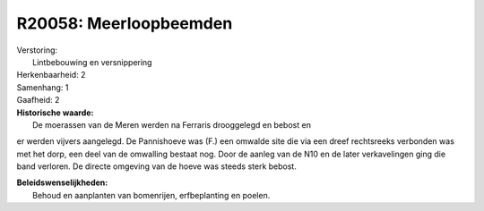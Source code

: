 R20058: Meerloopbeemden
=======================

| Verstoring:
|  Lintbebouwing en versnippering

| Herkenbaarheid: 2

| Samenhang: 1

| Gaafheid: 2

| **Historische waarde:**
|  De moerassen van de Meren werden na Ferraris drooggelegd en bebost en
er werden vijvers aangelegd. De Pannishoeve was (F.) een omwalde site
die via een dreef rechtsreeks verbonden was met het dorp, een deel van
de omwalling bestaat nog. Door de aanleg van de N10 en de later
verkavelingen ging die band verloren. De directe omgeving van de hoeve
was steeds sterk bebost.



| **Beleidswenselijkheden:**
|  Behoud en aanplanten van bomenrijen, erfbeplanting en poelen.
